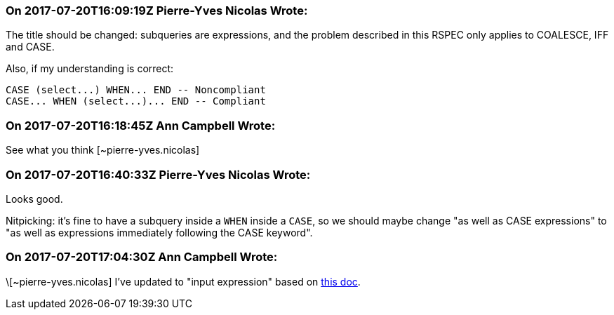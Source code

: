 === On 2017-07-20T16:09:19Z Pierre-Yves Nicolas Wrote:
The title should be changed: subqueries are expressions, and the problem described in this RSPEC only applies to COALESCE, IFF and CASE.


Also, if my understanding is correct:

----
CASE (select...) WHEN... END -- Noncompliant
CASE... WHEN (select...)... END -- Compliant
----


=== On 2017-07-20T16:18:45Z Ann Campbell Wrote:
See what you think [~pierre-yves.nicolas]

=== On 2017-07-20T16:40:33Z Pierre-Yves Nicolas Wrote:
Looks good. 

Nitpicking: it's fine to have a subquery inside a ``++WHEN++`` inside a ``++CASE++``, so we should maybe change "as well as CASE expressions" to "as well as expressions immediately following the CASE keyword".

=== On 2017-07-20T17:04:30Z Ann Campbell Wrote:
\[~pierre-yves.nicolas] I've updated to "input expression" based on https://docs.microsoft.com/en-us/sql/t-sql/language-elements/case-transact-sql[this doc].

